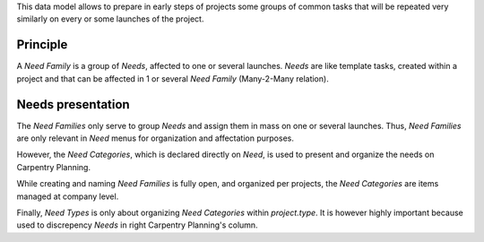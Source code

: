 
This data model allows to prepare in early steps of projects some groups of common tasks
that will be repeated very similarly on every or some launches of the project.


Principle
**********

A *Need Family* is a group of *Needs*, affected to one or several launches.
*Needs* are like template tasks, created within a project and that can be affected
in 1 or several *Need Family* (Many-2-Many relation).


Needs presentation
********************

The *Need Families* only serve to group *Needs* and assign them in mass on one or
several launches. Thus, *Need Families* are only relevant in *Need* menus for
organization and affectation purposes.

However, the *Need Categories*, which is declared directly on *Need*, is used to
present and organize the needs on Carpentry Planning.

While creating and naming *Need Families* is fully open, and organized per projects,
the *Need Categories* are items managed at company level.

Finally, *Need Types* is only about organizing *Need Categories* within `project.type`.
It is however highly important because used to discrepency *Needs* in right
Carpentry Planning's column.
